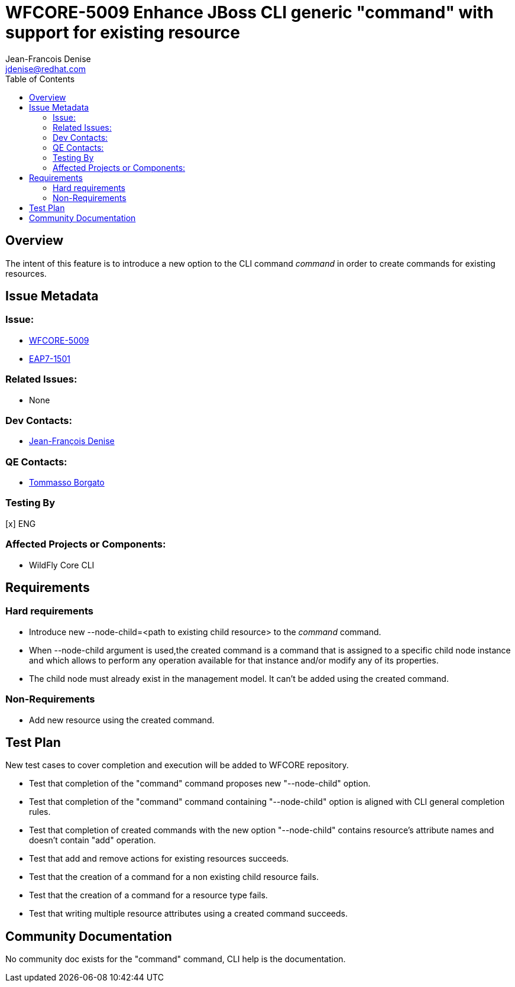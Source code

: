 = WFCORE-5009 Enhance JBoss CLI generic "command" with support for existing resource
:author:            Jean-Francois Denise
:email:             jdenise@redhat.com
:toc:               left
:icons:             font
:keywords:          comma,separated,tags
:idprefix:
:idseparator:       -
:issue-base-url:    https://issues.redhat.com/browse/

== Overview

The intent of this feature is to introduce a new option to the CLI command _command_ in order
to create commands for existing resources. 

== Issue Metadata

=== Issue:

* {issue-base-url}WFCORE-5009[WFCORE-5009]

* {issue-base-url}EAP7-1501[EAP7-1501]

=== Related Issues:

* None

=== Dev Contacts:

* mailto:jdenise@redhat.com[Jean-François Denise]

=== QE Contacts:

* mailto:tborgato@redhat.com[Tommasso Borgato]

=== Testing By

[x] ENG

=== Affected Projects or Components:

* WildFly Core CLI


== Requirements

=== Hard requirements

* Introduce new --node-child=<path to existing child resource> to the _command_ command.
* When --node-child argument is used,the created command is a 
  command that is assigned to a specific child node instance and which allows 
  to perform any operation available for that instance and/or modify any of its 
  properties.
* The child node must already exist in the management model. It can't
  be added using the created command.

=== Non-Requirements

* Add new resource using the created command.

== Test Plan

New test cases to cover completion and execution will be added to WFCORE repository.

* Test that completion of the "command" command proposes new "--node-child" option.
 * Test that completion of the "command" command containing "--node-child" option is aligned with CLI general completion rules.
 * Test that completion of created commands with the new option "--node-child" contains resource's attribute names and doesn't contain "add" operation.
 * Test that add and remove actions for existing resources succeeds.
 * Test that the creation of a command for a non existing child resource fails.
 * Test that the creation of a command for a resource type fails.
 * Test that writing multiple resource attributes using a created command succeeds.

== Community Documentation

No community doc exists for the "command" command, CLI help is the documentation.



